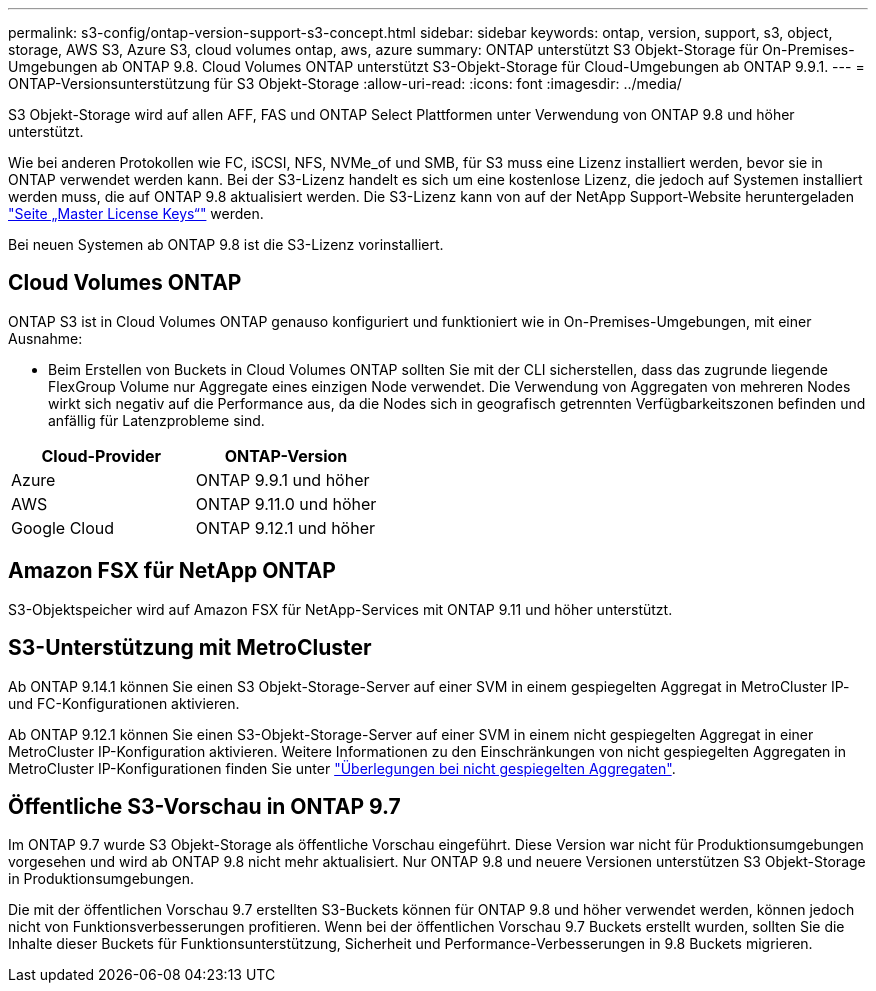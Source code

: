 ---
permalink: s3-config/ontap-version-support-s3-concept.html 
sidebar: sidebar 
keywords: ontap, version, support, s3, object, storage, AWS S3, Azure S3, cloud volumes ontap, aws, azure 
summary: ONTAP unterstützt S3 Objekt-Storage für On-Premises-Umgebungen ab ONTAP 9.8. Cloud Volumes ONTAP unterstützt S3-Objekt-Storage für Cloud-Umgebungen ab ONTAP 9.9.1. 
---
= ONTAP-Versionsunterstützung für S3 Objekt-Storage
:allow-uri-read: 
:icons: font
:imagesdir: ../media/


[role="lead"]
S3 Objekt-Storage wird auf allen AFF, FAS und ONTAP Select Plattformen unter Verwendung von ONTAP 9.8 und höher unterstützt.

Wie bei anderen Protokollen wie FC, iSCSI, NFS, NVMe_of und SMB, für S3 muss eine Lizenz installiert werden, bevor sie in ONTAP verwendet werden kann. Bei der S3-Lizenz handelt es sich um eine kostenlose Lizenz, die jedoch auf Systemen installiert werden muss, die auf ONTAP 9.8 aktualisiert werden. Die S3-Lizenz kann von auf der NetApp Support-Website heruntergeladen link:https://mysupport.netapp.com/site/systems/master-license-keys/ontaps3["Seite „Master License Keys“"^] werden.

Bei neuen Systemen ab ONTAP 9.8 ist die S3-Lizenz vorinstalliert.



== Cloud Volumes ONTAP

ONTAP S3 ist in Cloud Volumes ONTAP genauso konfiguriert und funktioniert wie in On-Premises-Umgebungen, mit einer Ausnahme:

* Beim Erstellen von Buckets in Cloud Volumes ONTAP sollten Sie mit der CLI sicherstellen, dass das zugrunde liegende FlexGroup Volume nur Aggregate eines einzigen Node verwendet. Die Verwendung von Aggregaten von mehreren Nodes wirkt sich negativ auf die Performance aus, da die Nodes sich in geografisch getrennten Verfügbarkeitszonen befinden und anfällig für Latenzprobleme sind.


|===
| Cloud-Provider | ONTAP-Version 


| Azure | ONTAP 9.9.1 und höher 


| AWS | ONTAP 9.11.0 und höher 


| Google Cloud | ONTAP 9.12.1 und höher 
|===


== Amazon FSX für NetApp ONTAP

S3-Objektspeicher wird auf Amazon FSX für NetApp-Services mit ONTAP 9.11 und höher unterstützt.



== S3-Unterstützung mit MetroCluster

Ab ONTAP 9.14.1 können Sie einen S3 Objekt-Storage-Server auf einer SVM in einem gespiegelten Aggregat in MetroCluster IP- und FC-Konfigurationen aktivieren.

Ab ONTAP 9.12.1 können Sie einen S3-Objekt-Storage-Server auf einer SVM in einem nicht gespiegelten Aggregat in einer MetroCluster IP-Konfiguration aktivieren. Weitere Informationen zu den Einschränkungen von nicht gespiegelten Aggregaten in MetroCluster IP-Konfigurationen finden Sie unter link:https://docs.netapp.com/us-en/ontap-metrocluster/install-ip/considerations_unmirrored_aggrs.html["Überlegungen bei nicht gespiegelten Aggregaten"^].



== Öffentliche S3-Vorschau in ONTAP 9.7

Im ONTAP 9.7 wurde S3 Objekt-Storage als öffentliche Vorschau eingeführt. Diese Version war nicht für Produktionsumgebungen vorgesehen und wird ab ONTAP 9.8 nicht mehr aktualisiert. Nur ONTAP 9.8 und neuere Versionen unterstützen S3 Objekt-Storage in Produktionsumgebungen.

Die mit der öffentlichen Vorschau 9.7 erstellten S3-Buckets können für ONTAP 9.8 und höher verwendet werden, können jedoch nicht von Funktionsverbesserungen profitieren. Wenn bei der öffentlichen Vorschau 9.7 Buckets erstellt wurden, sollten Sie die Inhalte dieser Buckets für Funktionsunterstützung, Sicherheit und Performance-Verbesserungen in 9.8 Buckets migrieren.
